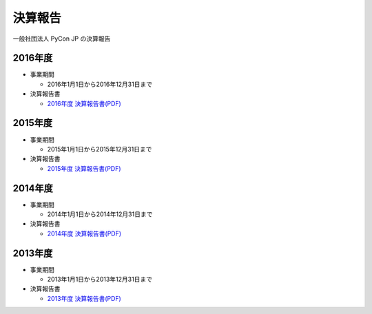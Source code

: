 =============================
決算報告
=============================

一般社団法人 PyCon JP の決算報告

2016年度
================

- 事業期間

  - 2016年1月1日から2016年12月31日まで

- 決算報告書

  - `2016年度 決算報告書(PDF)`__

.. __: https://drive.google.com/file/d/0BzmtypRXAd8zNDU1clM1NTkwdzVXNkZWVl9JTTdhblJKZUdR/view

2015年度
================

- 事業期間

  - 2015年1月1日から2015年12月31日まで

- 決算報告書

  - `2015年度 決算報告書(PDF)`__

.. __: https://drive.google.com/file/d/0BzmtypRXAd8zMGM0ekFsQXozVUU/view?usp=sharing

2014年度
================

- 事業期間

  - 2014年1月1日から2014年12月31日まで

- 決算報告書

  - `2014年度 決算報告書(PDF)`__

.. __: https://drive.google.com/file/d/0B1BfIa_vXAlsZVYtVXgtaHBHbHoyVXR4ZmxkNko2bTU4M0Vv/view?usp=sharing


2013年度
================

- 事業期間

  - 2013年1月1日から2013年12月31日まで

- 決算報告書

  - `2013年度 決算報告書(PDF)`__

.. __: https://drive.google.com/file/d/0BzmtypRXAd8zakExYTVmRzJuRW9Uc3FGUkp3bFR2WVRiYVFv/view?usp=sharing

